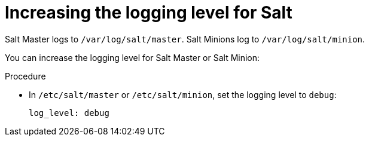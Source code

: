:_mod-docs-content-type: PROCEDURE

[id="increasing-the-logging-level-for-salt"]
= Increasing the logging level for Salt

Salt Master logs to `/var/log/salt/master`.
Salt Minions log to `/var/log/salt/minion`.

You can increase the logging level for Salt Master or Salt Minion:

.Procedure
* In `/etc/salt/master` or `/etc/salt/minion`, set the logging level to `debug`:
+
[source, none, options="nowrap", subs="+quotes,verbatim,attributes"]
----
log_level: debug
----
